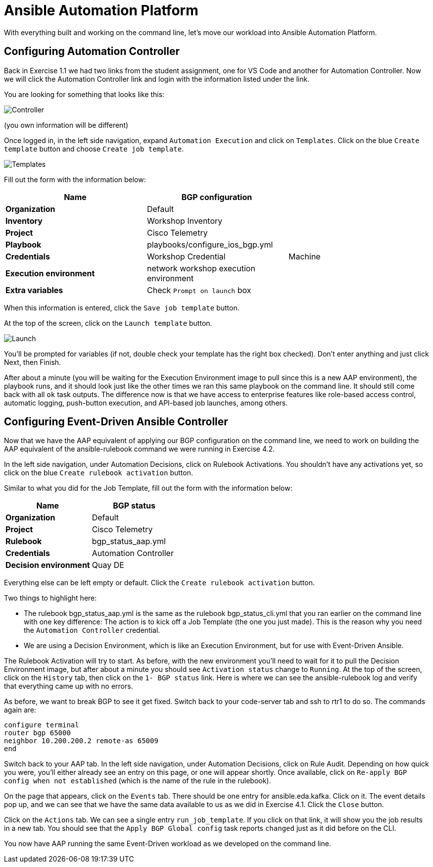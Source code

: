 = Ansible Automation Platform

With everything built and working on the command line, let's move our workload into Ansible Automation Platform.

[#controller]
== Configuring Automation Controller

Back in Exercise 1.1 we had two links from the student assignment, one for VS Code and another for Automation Controller. Now we will click the Automation Controller link and login with the information listed under the link.

You are looking for something that looks like this:

image::5_controller.png[Controller]

(you own information will be different)

Once logged in, in the left side navigation, expand `Automation Execution` and click on `Templates`. Click on the blue `Create template` button and choose `Create job template`.

image::6_templates.png[Templates]

Fill out the form with the information below:

|===
| Name | BGP configuration |

| *Organization*
| Default
|

| *Inventory*
| Workshop Inventory
|

| *Project*
| Cisco Telemetry
|

| *Playbook*
| playbooks/configure_ios_bgp.yml
|

| *Credentials*
| Workshop Credential
| Machine

| *Execution environment*
| network workshop execution environment
|

| *Extra variables*
| Check `Prompt on launch` box
|
|===

When this information is entered, click the `Save job template` button.

At the top of the screen, click on the `Launch template` button.

image::7_launch.png[Launch]

You'll be prompted for variables (if not, double check your template has the right box checked). Don't enter anything and just click Next, then Finish.

After about a minute (you will be waiting for the Execution Environment image to pull since this is a new AAP environment), the playbook runs, and it should look just like the other times we ran this same playbook on the command line. It should still come back with all `ok` task outputs. The difference now is that we have access to enterprise features like role-based access control, automatic logging, push-button execution, and API-based job launches, among others.

[#eda]
== Configuring Event-Driven Ansible Controller

Now that we have the AAP equivalent of applying our BGP configuration on the command line, we need to work on building the AAP equivalent of the ansible-rulebook command we were running in Exercise 4.2.

In the left side navigation, under Automation Decisions, click on Rulebook Activations. You shouldn't have any activations yet, so click on the blue `Create rulebook activation` button.

Similar to what you did for the Job Template, fill out the form with the information below:

|===
| Name | BGP status

| *Organization*
| Default

| *Project*
| Cisco Telemetry

| *Rulebook*
| bgp_status_aap.yml

| *Credentials*
| Automation Controller

| *Decision environment*
| Quay DE
|===

Everything else can be left empty or default. Click the `Create rulebook activation` button.

Two things to highlight here:

* The rulebook bgp_status_aap.yml is the same as the rulebook bgp_status_cli.yml that you ran earlier on the command line with one key difference: The action is to kick off a Job Template (the one you just made). This is the reason why you need the `Automation Controller` credential.
* We are using a Decision Environment, which is like an Execution Environment, but for use with Event-Driven Ansible.

The Rulebook Activation will try to start. As before, with the new environment you'll need to wait for it to pull the Decision Environment image, but after about a minute you should see `Activation status` change to `Running`. At the top of the screen, click on the `History` tab, then click on the `1- BGP status` link. Here is where we can see the ansible-rulebook log and verify that everything came up with no errors.

As before, we want to break BGP to see it get fixed. Switch back to your code-server tab and ssh to rtr1 to do so. The commands again are:

[source,role=execute]
----
configure terminal
router bgp 65000
neighbor 10.200.200.2 remote-as 65009
end
----

Switch back to your AAP tab. In the left side navigation, under Automation Decisions, click on Rule Audit. Depending on how quick you were, you'll either already see an entry on this page, or one will appear shortly. Once available, click on `Re-apply BGP config when not established` (which is the name of the rule in the rulebook).

On the page that appears, click on the `Events` tab. There should be one entry for ansible.eda.kafka. Click on it. The event details pop up, and we can see that we have the same data available to us as we did in Exercise 4.1. Click the `Close` button.

Click on the `Actions` tab. We can see a single entry `run_job_template`. If you click on that link, it will show you the job results in a new tab. You should see that the `Apply BGP Global config` task reports `changed` just as it did before on the CLI.

You now have AAP running the same Event-Driven workload as we developed on the command line.
